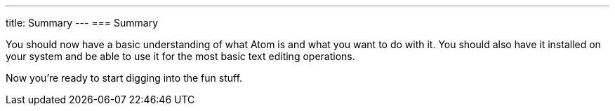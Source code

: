 ---
title: Summary
---
=== Summary

You should now have a basic understanding of what Atom is and what you want to do with it. You should also have it installed on your system and be able to use it for the most basic text editing operations.

Now you're ready to start digging into the fun stuff.
